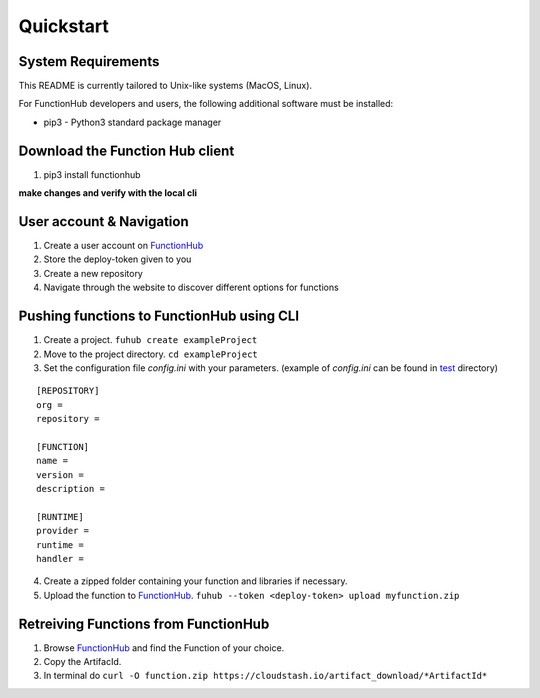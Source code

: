 Quickstart
---------------------------------------------

System Requirements
~~~~~~~~~~~~~~~~~~~~~~~~~~~~~~~~~~

This README is currently tailored to Unix-like systems (MacOS, Linux).

For FunctionHub developers and users, the following additional software
must be installed:

-  pip3 - Python3 standard package manager


Download the Function Hub client
~~~~~~~~~~~~~~~~~~~~~~~~~~~~~~~~~~

1. pip3 install functionhub

**make changes and verify with the local cli**

User account & Navigation
~~~~~~~~~~~~~~~~~~~~~~~~~

1. Create a user account on `FunctionHub <https://cloudstash.io>`__
2. Store the deploy-token given to you
3. Create a new repository
4. Navigate through the website to discover different options for
   functions

Pushing functions to FunctionHub using CLI
~~~~~~~~~~~~~~~~~~~~~~~~~~~~~~~~~~~~~~~~~~

1. Create a project. ``fuhub create exampleProject``
2. Move to the project directory. ``cd exampleProject``
3. Set the configuration file *config.ini* with your parameters.
   (example of *config.ini* can be found in `test <https://github.com/radon-h2020/functionHub-client/tree/master/test>`__ directory)

::

   [REPOSITORY]
   org =
   repository =

   [FUNCTION]
   name =
   version =
   description = 

   [RUNTIME]
   provider =
   runtime =
   handler =

   
4. Create a zipped folder containing your function and libraries if necessary.
5. Upload the function to `FunctionHub <https://cloudstash.io>`__.
   ``fuhub --token <deploy-token> upload myfunction.zip``



Retreiving Functions from FunctionHub 
~~~~~~~~~~~~~~~~~~~~~~~~~~~~~~~~~~~~~~~~~~

1. Browse `FunctionHub <https://cloudstash.io>`__ and find the Function of your choice.
2. Copy the ArtifacId.
3. In terminal do ``curl -O function.zip https://cloudstash.io/artifact_download/*ArtifactId*``